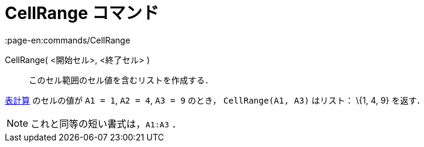 = CellRange コマンド
:page-en:commands/CellRange
ifdef::env-github[:imagesdir: /ja/modules/ROOT/assets/images]

CellRange( <開始セル>, <終了セル> )::
  このセル範囲のセル値を含むリストを作成する．

[EXAMPLE]
====

xref:/表計算ビュー.adoc[表計算] のセルの値が `++A1 = 1++`, `++A2 = 4++`, `++A3 = 9++` のとき， `++CellRange(A1, A3)++`
はリスト： \{1, 4, 9} を返す．

====

[NOTE]
====

これと同等の短い書式は，`++A1:A3++` ．

====
